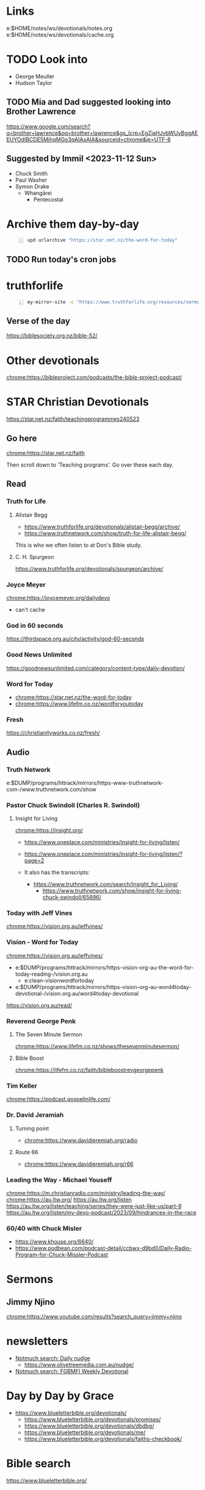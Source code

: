 * Links
e:$HOME/notes/ws/devotionals/notes.org
e:$HOME/notes/ws/devotionals/cache.org

* TODO Look into
- George Meuller
- Hudson Taylor

** TODO Mia and Dad suggested looking into Brother Lawrence
https://www.google.com/search?q=brother+lawrence&oq=brother+lawrence&gs_lcrp=EgZjaHJvbWUyBggAEEUYOdIBCDE5MjhqMGo3qAIAsAIA&sourceid=chrome&ie=UTF-8

** Suggested by Immil <2023-11-12 Sun>
- Chuck Smith
- Paul Washer
- Symon Drake
  - Whangārei
    - Pentecostal

* Archive them day-by-day
#+BEGIN_SRC sh -n :sps bash :async :results none
  upd urlarchive "https://star.net.nz/the-word-for-today"
#+END_SRC

** TODO Run today's cron jobs

* truthforlife
#+BEGIN_SRC sh -n :sps bash :async :results none
  my-mirror-site -c "https://www.truthforlife.org/resources/sermon/"
#+END_SRC

** Verse of the day
https://biblesociety.org.nz/bible-52/

* Other devotionals
chrome:https://bibleproject.com/podcasts/the-bible-project-podcast/

* STAR Christian Devotionals
https://star.net.nz/faith/teachingprogrammes240523

** Go here
chrome:https://star.net.nz/faith

Then scroll down to 'Teaching programs'.
Go over these each day.

** Read
*** Truth for Life
**** Alistair Begg
- https://www.truthforlife.org/devotionals/alistair-begg/archive/
- https://www.truthnetwork.com/show/truth-for-life-alistair-begg/

This is who we often listen to at Don's Bible study.

**** C. H. Spurgeon
https://www.truthforlife.org/devotionals/spurgeon/archive/

*** Joyce Meyer
chrome:https://joycemeyer.org/dailydevo
- can't cache

*** God in 60 seconds
https://thirdspace.org.au/city/activity/god-60-seconds

*** Good News Unlimited
https://goodnewsunlimited.com/category/content-type/daily-devotion/

*** Word for Today
- chrome:https://star.net.nz/the-word-for-today
- chrome:https://www.lifefm.co.nz/wordforyoutoday

*** Fresh
https://christianityworks.co.nz/fresh/

** Audio
*** Truth Network
e:$DUMP/programs/httrack/mirrors/https-www-truthnetwork-com-/www.truthnetwork.com/show

*** Pastor Chuck Swindoll (Charles R. Swindoll)
**** Insight for Living
chrome:https://insight.org/

- https://www.oneplace.com/ministries/insight-for-living/listen/
- https://www.oneplace.com/ministries/insight-for-living/listen/?page=2

- It also has the transcripts:
  - https://www.truthnetwork.com/search/Insight_for_Living/
    - https://www.truthnetwork.com/show/insight-for-living-chuck-swindoll/65896/

*** Today with Jeff Vines
chrome:https://vision.org.au/jeffvines/

*** Vision - Word for Today
chrome:https://vision.org.au/jeffvines/

- e:$DUMP/programs/httrack/mirrors/https-vision-org-au-the-word-for-today-reading-/vision.org.au
  - e:clean-visionwordfortoday
- e:$DUMP/programs/httrack/mirrors/https-vision-org-au-word4today-devotional-/vision.org.au/word4today-devotional

https://vision.org.au/read/

*** Reverend George Penk
**** The Seven Minute Sermon
chrome:https://www.lifefm.co.nz/shows/thesevenminutesermon/

**** Bible Boost
chrome:https://lifefm.co.nz/faith/bibleboostrevgeorgepenk

*** Tim Keller
chrome:https://podcast.gospelinlife.com/

*** Dr. David Jeramiah
**** Turning point
- chrome:https://www.davidjeremiah.org/radio

**** Route 66
- chrome:https://www.davidjeremiah.org/r66

*** Leading the Way - Michael Youseff
chrome:https://m.christianradio.com/ministry/leading-the-way/
chrome:https://au.ltw.org/
https://au.ltw.org/listen
https://au.ltw.org/listen/teaching/series/they-were-just-like-us/part-9
https://au.ltw.org/listen/my-devo-podcast/2023/09/hindrances-in-the-race

*** 60/40 with Chuck Misler
- https://www.khouse.org/6640/
- https://www.podbean.com/podcast-detail/ccbwx-d9bd0/Daily-Radio-Program-for-Chuck-Missler-Podcast

* Sermons
** Jimmy Njino
[[chrome:https://www.youtube.com/results?search_query=jimmy+njino]]

* newsletters
- [[notmuch-search:Daily nudge][Notmuch search: Daily nudge]]
  - https://www.olivetreemedia.com.au/nudge/
- [[notmuch-search:FGBMFI Weekly Devotional][Notmuch search: FGBMFI Weekly Devotional]]

* Day by Day by Grace
- https://www.blueletterbible.org/devotionals/
  - https://www.blueletterbible.org/devotionals/promises/
  - https://www.blueletterbible.org/devotionals/dbdbg/
  - https://www.blueletterbible.org/devotionals/me/
  - https://www.blueletterbible.org/devotionals/faiths-checkbook/

* Bible search
https://www.blueletterbible.org/

* Evangelists
** David Wilkerson

https://www.youtube.com/watch?v=RDuZ6H3FYts&list=PL20F26BAAECF2C936&ab_channel=TimesSquareChurch
